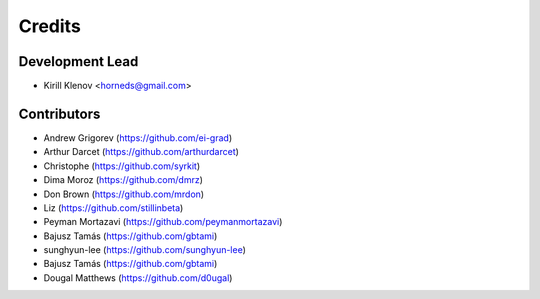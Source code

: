 =======
Credits
=======

Development Lead
----------------

* Kirill Klenov <horneds@gmail.com>

Contributors
------------

* Andrew Grigorev (https://github.com/ei-grad)
* Arthur Darcet (https://github.com/arthurdarcet)
* Christophe (https://github.com/syrkit)
* Dima Moroz (https://github.com/dmrz)
* Don Brown (https://github.com/mrdon)
* Liz (https://github.com/stillinbeta)
* Peyman Mortazavi (https://github.com/peymanmortazavi)
* Bajusz Tamás (https://github.com/gbtami)
* sunghyun-lee (https://github.com/sunghyun-lee)
* Bajusz Tamás (https://github.com/gbtami)
* Dougal Matthews (https://github.com/d0ugal)
